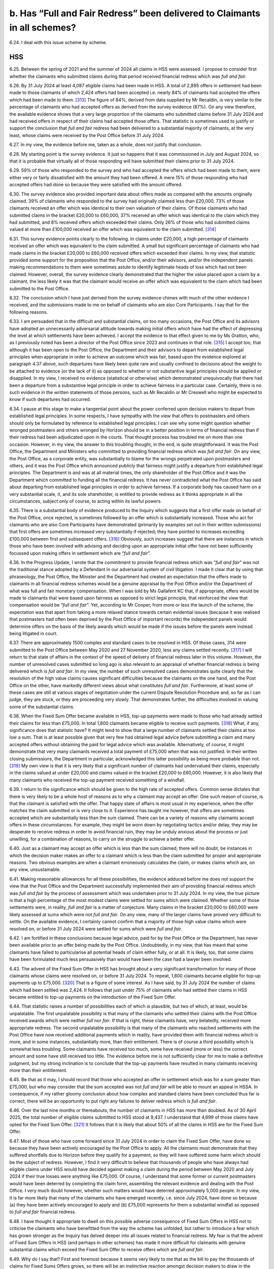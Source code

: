 b. Has “Full and Fair Redress” been delivered to Claimants in all schemes?
==========================================================================

6.24.	I deal with this issue scheme by scheme.

HSS
---

6.25.	Between the spring of 2021 and the summer of 2024 all claims in HSS were assessed. I propose to consider first whether the claimants who submitted claims during that period received financial redress which was *full and fair*.

6.26.	By 31 July 2024 at least 4,087 eligible claims had been made in HSS. A total of 2,895 offers in settlement had been made to those claimants of which 2,424 offers had been accepted i.e. nearly 84% of claimants had accepted the offers which had been made to them. [313]_ The figure of 84%, derived from data supplied by Mr Recaldin, is very similar to the percentage of claimants who had accepted offers as derived from the survey evidence (87%). On any view therefore, the available evidence shows that a very large proportion of the claimants who submitted claims before 31 July 2024 and had received offers in respect of their claims had accepted those offers. That statistic is sometimes used to justify or support the conclusion that *full and fair* redress had been delivered to a substantial majority of claimants, at the very least, whose claims were received by the Post Office before 31 July 2024.

6.27.	In my view, the evidence before me, taken as a whole, does not justify that conclusion.

6.28.	My starting point is the survey evidence. It just so happens that it was commissioned in July and August 2024, so that it is probable that virtually all of those responding will have submitted their claims prior to 31 July 2024.

6.29.	59% of those who responded to the survey and who had accepted the offers which had been made to them, were either very or fairly dissatisfied with the amount they had been offered. A mere 15% of those responding who had accepted offers had done so because they were satisfied with the amount offered.

6.30.	The survey evidence also provided important data about offers made as compared with the amounts originally claimed. 39% of claimants who responded to the survey had originally claimed less than £20,000. 73% of those claimants received an offer which was identical to their own valuation of their claims. Of those claimants who had submitted claims in the bracket £20,000 to £60,000, 37% received an offer which was identical to the claim which they had submitted, and 8% received offers which exceeded their claims.  Only 26% of those who had submitted claims valued at more than £100,000 received an offer which was equivalent to the claim submitted. [314]_

6.31.	This survey evidence points clearly to the following. In claims under £20,000, a high percentage of claimants received an offer which was equivalent to the claim submitted. A small but significant percentage of claimants who had made claims in the bracket £20,000 to £60,000 received offers which exceeded their claims. In my view, that statistic provided some support for the proposition that the Post Office, and/or their advisors, and/or the independent panels making recommendations to them were sometimes astute to identify legitimate heads of loss which had not been claimed. However, overall, the survey evidence clearly demonstrated that the higher the value placed upon a claim by a claimant, the less likely it was that the claimant would receive an offer which was equivalent to the claim which had been submitted to the Post Office.

6.32.	The conclusion which I have just derived from the survey evidence chimes with much of the other evidence I received, and the submissions made to me on behalf of claimants who are also Core Participants. I say that for the following reasons.

6.33.	I am persuaded that in the difficult and substantial claims, on too many occasions, the Post Office and its advisors have adopted an unnecessarily adversarial attitude towards making initial offers which have had the effect of depressing the level at which settlements have been achieved. I accept the evidence to that effect given to me by Ms Gratton, who, as I previously noted has been a director of the Post Office since 2023 and continues in that role. [315]_ I accept too, that although it has been open to the Post Office, the Department and their advisors to depart from established legal principles when appropriate in order to achieve an outcome which was fair, based upon the evidence explored at paragraph 4.37 above, such departures have likely been quite rare and usually confined to decisions about the weight to be attached to evidence (or the lack of it) as opposed to whether or not substantive legal principles should be applied or disapplied. In my view, I received no evidence (statistical or otherwise) which demonstrated unequivocally that there had been a departure from a substantive legal principle in order to achieve fairness in a particular case. Certainly, there is no such evidence in the written statements of those persons, such as Mr Recaldin or Mr Creswell who might be expected to know if such departures had occurred.

6.34.	I pause at this stage to make a tangential point about the power conferred upon decision makers to depart from established legal principles. In some respects, I have sympathy with the view that offers to postmasters and others should only be formulated by reference to established legal principles. I can see why some might question whether wronged postmasters and others wronged by Horizon should be in a better position in terms of financial redress than if their redress had been adjudicated upon in the courts.  That thought process has troubled me on more than one occasion. However, in my view, the answer to this troubling thought, in the end, is quite straightforward. It was the Post Office, the Department and Ministers who committed to providing financial redress which was *full and fair*. On any view, the Post Office, as a corporate entity, was substantially to blame for the wrongs perpetrated upon postmasters and others, and it was the Post Office which announced publicly that fairness might justify a departure from established legal principles. The Department is and was at all material times, the only shareholder of the Post Office and it was the Department which committed to funding all the financial redress. It has never contradicted what the Post Office has said about departing from established legal principles in order to achieve fairness. If a corporate body has caused harm on a very substantial scale, it, and its sole shareholder, is entitled to provide redress as it thinks appropriate in all the circumstances, subject only of course, to acting within its lawful powers.

6.35.	There is a substantial body of evidence produced to the Inquiry which suggests that a first offer made on behalf of the Post Office, once rejected, is sometimes followed by an offer which is substantially increased. Those who act for claimants who are also Core Participants have demonstrated (primarily by examples set out in their written submissions) that first offers are sometimes increased very substantially if rejected; they have pointed to increases exceeding £100,000 between first and subsequent offers. [316]_ Obviously, such increases suggest that there are instances in which those who have been involved with advising and deciding upon an appropriate initial offer have not been sufficiently focussed upon making offers in settlement which are “*full and fair*”.

6.36.	In the Progress Update, I wrote that the commitment to provide financial redress which was “*full and fair*” was not the traditional stance adopted by a Defendant in our adversarial system of civil litigation. I made it clear that by using that phraseology, the Post Office, the Minister and the Department had created an expectation that the offers made to claimants in all financial redress schemes would be a genuine appraisal by the Post Office and/or the Department of what was full and fair monetary compensation. When I was told by Ms Gallafent KC that, if appropriate, offers would be made to claimants that were based upon fairness as opposed to strict legal principle, that reinforced the view that compensation would be “*full and fair*”. Yet, according to Mr Cooper, from more or less the launch of the scheme, the expectation was that apart from taking a more relaxed stance towards certain evidential issues (because it was realised that postmasters had often been deprived by the Post Office of important records) the independent panels would determine offers on the basis of the likely awards which would be made if the issues before the panels were instead being litigated in court.

6.37.	There are approximately 1500 complex and standard cases to be resolved in HSS. Of those cases, 314 were submitted to the Post Office between May 2020 and 27 November 2020, less any claims settled recently. [317]_ I will return to that state of affairs in the context of the speed of delivery of financial redress later in this volume. However, the number of unresolved cases submitted so long ago is also relevant to an appraisal of whether financial redress is being delivered which is *full and fair*. In my view, the number of such unresolved cases demonstrates quite clearly that the resolution of the high value claims causes significant difficulties because the claimants on the one hand, and the Post Office on the other, have markedly different views about what constitutes *full and fair*.  Furthermore, at least some of these cases are still at various stages of negotiation under the current Dispute Resolution Procedure and, so far as I can judge, they are stuck, or they are proceeding very slowly. That demonstrates further, the difficulties involved in valuing some of the substantial claims.

6.38.	When the Fixed Sum Offer became available in HSS, top-up payments were made to those who had already settled their claims for less than £75,000. In total 1,800 claimants became eligible to receive such payments. [318]_ What, if any, significance does that statistic have? It might tend to show that a large number of claimants settled their claims at too low a sum.  That is at least possible given that very few had obtained legal advice before submitting a claim and many accepted offers without obtaining the paid for legal advice which was available. Alternatively, of course, it might demonstrate that very many claimants received a total payment of £75,000 when that was not justified. In their written closing submissions, the Department in particular, acknowledged this latter possibility as being more probable than not. [319]_ My own view is that it is very likely that a significant number of claimants had undervalued their claims, especially in the claims valued at under £20,000 and claims valued in the bracket £20,000 to £60,000. However, it is also likely that many claimants who received the top-up payment received something of a windfall.

6.39. I return to the significance which should be given to the high rate of accepted offers.  Common sense dictates that there is very likely to be a whole host of reasons as to why a claimant may accept an offer. One such reason of course, is that the claimant is satisfied with the offer. That happy state of affairs is most usual in my experience, when the offer matches the claim submitted or is very close to it. Experience has taught me however, that offers are sometimes accepted which are substantially less than the sum claimed.  There can be a variety of reasons why claimants accept offers in these circumstances.  For example, they might be worn down by negotiating tactics and/or delay, they may be desperate to receive redress in order to avoid financial ruin, they may be unduly anxious about the process or just unwilling, for a combination of reasons, to carry on the struggle to achieve a better offer.

6.40.	Just as a claimant may accept an offer which is less than the sum claimed, there will no doubt, be instances in which the decision maker makes an offer to a claimant which is less than the claim submitted for proper and appropriate reasons. Two obvious examples are when a claimant erroneously calculates the claim, or makes claims which are, on any view, unsustainable.

6.41.	Making reasonable allowances for all these possibilities, the evidence adduced before me does not support the view that the Post Office and the Department successfully implemented their aim of providing financial redress which was *full and fair* by the process of assessment which was undertaken prior to 31 July 2024. In my view, the true picture is that a high percentage of the most modest claims were settled for sums which were claimed. Whether some of those settlements were, in reality, *full and fair* is a matter of conjecture. Many claims in the bracket £20,000 to £60,000 were likely assessed at sums which were not *full and fair*. On any view, many of the larger claims have proved very difficult to settle. On the available evidence, I certainly cannot confirm that a majority of those high value claims which were resolved on, or before 31 July 2024 were settled for sums which were *full and fair*.

6.42.	I am fortified in these conclusions because legal advice, paid for by the Post Office or the Department, has never been available prior to an offer being made by the Post Office.  Undoubtedly, in my view, that has meant that some claimants have failed to particularise all potential heads of claim either fully, or at all. It is likely, too, that some claims have been formulated much less persuasively than would have been the case had a lawyer been involved.

6.43.	The advent of the Fixed Sum Offer in HSS has brought about a very significant transformation for many of those claimants whose claims were resolved on, or before 31 July 2024. To repeat, 1,800 claimants became eligible for top-up payments up to £75,000. [320]_ That is a figure of some interest. As I have said, by 31 July 2024 the number of claims which had been settled was 2,424. It follows that just under 75% of claimants who had settled their claims in HSS became entitled to top-up payments on the introduction of the Fixed Sum Offer.

6.44.	That statistic raises a number of possibilities each of which is plausible, but two of which, at least, would be unpalatable. The first unpalatable possibility is that many of the claimants who settled their claims with the Post Office received awards which were neither *full* nor *fair*. If that is right, these claimants have, very belatedly, received more appropriate redress. The second unpalatable possibility is that many of the claimants who reached settlements with the Post Office have now received additional payments which in reality, have provided them with financial redress which is more, and in some instances, substantially more, than their entitlement. There is of course a third possibility which is somewhat less troubling. Some claimants have received too much, some have received (more or less) the correct amount and some have still received too little. The evidence before me is not sufficiently clear for me to make a definitive judgment, but my strong inclination is to conclude that the top-up payments have resulted in many claimants receiving more than their entitlement.

6.45.	Be that as it may, I should record that those who accepted an offer in settlement which was for a sum greater than £75,000, but who may consider that the sum accepted was not *full and fair* will be able to mount an appeal in HSSA. In consequence, if my rather gloomy conclusion about how complex and standard claims have been concluded thus far is correct, there will be an opportunity to put right any failures to deliver redress which is *full and fair*.

6.46.	Over the last nine months or thereabouts, the number of claimants in HSS has more than doubled. As of 30 April 2025, the total number of eligible claims submitted to HSS stood at 9,437. I understand that 4,699 of those claims have opted for the Fixed Sum Offer. [321]_ It follows that it is likely that about 50% of all the claims in HSS are for the Fixed Sum Offer.

6.47.	Most of those who have come forward since 31 July 2024 in order to claim the Fixed Sum Offer, have done so because they have been actively encouraged by the Post Office to apply. All the claimants must demonstrate that they suffered shortfalls due to Horizon before they qualify for a payment, so they will have suffered some harm which should be the subject of redress. However, I find it very difficult to believe that thousands of people who have always had eligible claims under HSS would have decided against making a claim during the period between May 2020 and July 2024 if their true losses were anything like £75,000. Of course, I understand that some former or current postmasters would have been deterred by completing the claim form, assembling the relevant evidence and dealing with the Post Office. I very much doubt however, whether such matters would have deterred approximately 5,000 people. In my view, it is far more likely that many of the claimants who have emerged recently, i.e. since July 2024, have done so because (a) they have been actively encouraged to apply and (b) £75,000 represents for them a substantial windfall as opposed to *full and fair* financial redress.

6.48.	I have thought it appropriate to dwell on this possible adverse consequence of Fixed Sum Offers in HSS not to criticise the claimants who have benefitted from the way the scheme has unfolded, but rather to introduce a fear which has grown stronger as the Inquiry has delved deeper into all issues related to financial redress. My fear is that the advent of Fixed Sum Offers in HSS (and perhaps in other schemes) has made it more difficult for claimants with genuine substantial claims which exceed the Fixed Sum Offer to receive offers which are *full and fair*.

6.49.	Why do I say that? First and foremost because it seems very likely to me that as the bill to pay the thousands of claims for Fixed Sums Offers grows, so there will be an instinctive reaction amongst decision makers to draw in the purse strings in assessed claims in HSS, in particular. Such a reaction would be wrong, and I hope that my fear is unfounded.  The rejection or acceptance of **Recommendations 2** and **3** may be an early indicator of whether the Post Office and the Department are willing to take steps to minimise the possibility which I fear may exist. Second, the fear that I have expressed is a sentiment that has been articulated to me in representations I have received since the evidence gathering closed in November 2024. At the moment, such representations are a trickle, but I can readily understand that the sentiment expressed is held by a significant number of Core Participants who are still fighting hard for what they see as appropriate redress.

6.50.	An issue which arises in all schemes, but which can be dealt with conveniently at this juncture, is encapsulated by the following questions. Should claimants who opt to have their claims assessed be able to change course and accept the Fixed Sum Offer? If the answer to that question is Yes, at what point in the assessment process, if any, should that entitlement cease?

6.51.	Currently, claimants make an irrevocable decision about whether or not to accept the Fixed Sum Offer when they submit their claim for financial redress. Once the *assessment process is started and the Fixed Sum Offer is rejected (or technically, not accepted) there is no going back*.

6.52.	What is the justification for this inflexible approach? I have scrutinised paragraphs 233 to 240 of the written closing submissions made on behalf of the Department with care, but I can find no reasoned justification for the current approach. Paragraph 274 of the closing submissions of the Post Office is more instructive:

   “274. … it is :abbr:`POL (Post Office Limited)`’s view that leaving the fixed sum offer open for acceptance while the
   Postmaster proceeded down the full assessment route would defeat the purpose of the
   new offer. It is more likely than not that, understandably, a number of applicants would
   proceed to individual assessment given the potential to receive an amount higher than
   £75,000, which would incur further cost and time delay. Such a proposal cannot be
   compared to a version of the Part 36 regime in the Civil Procedure Rules where the cost
   consequences are ignored because it is the costs consequences built into CPR Part 36
   which makes the regime effective. If the £75,000 offer was open for acceptance at any
   time, applicants would not be incentivised to accept the offer and the administrative
   burden and delay associated with the HSS would be unlikely to be reduced.” [322]_

6.53.	At first blush, there appears to be much force in what the Post Office say about this issue. However, I remain instinctively, uncomfortable about the inflexibility of the current position. Indeed, my instinctive discomfort has grown in recent weeks following the announcement of HSSA, given one of its specific provisions. I refer here to the so-called *‘best offer’ principle*.

6.54.	Under this principle an eligible claimants in HSSA will never receive less redress than was offered at the *HSS Panel Stage* or if they have entered the Dispute Resolution Procedure, the best offer made in that Procedure. That is so even if the appellate panel determines that a lesser sum would be *full and fair* redress. To an extent, at least, the “fear factor” to use the words of the Business and Trade Committee, has been removed from the appeal process. Every claimant who chose to have a claim assessed (and who was not topped-up to £75,000) may appeal the offer made or the settlement concluded, safe in the knowledge that there is no risk of losing a prior better offer made in the stages I have mentioned. Going forward, every claimant who has yet to receive an offer will know that the offer “at first instance” (when it comes) is in the bag, and there is nothing to lose by appealing.

6.55.	Why is it appropriate to remove the *fear factor* from HSSA but rigidly retain it in relation to the choice made by claimants between the Fixed Sum Offer and assessment? Try as I might, I cannot see the justification for these different approaches.

6.56.	Some may think that I should hold another hearing to deal with this and other redress issues. There have certainly been calls for such a hearing. As I have explained however, I have decided against convening such a hearing.

6.57.	I have reached that conclusion for two interlinked reasons. First, as I have said already, I consider it more appropriate to publish this volume as soon as I reasonably can rather than risk any kind delay to its publication in order that a further hearing can be convened.  Second, I have reached a clear conclusion about whether the *fear factor* should be removed or, at least reduced, in respect of the choice for claimants between the Fixed Sum Offer and assessment.

6.58.	I think it reasonable to suppose that no claimant in HSS would choose assessment over the Fixed Sum Offer if the value of the claim to be presented was less than £75,000.  I very much doubt whether assessment would be chosen, with all that it entails, if the claim as calculated came out at say 10% or 15% above £75,000. If the claim as formulated was substantially above £75,000 – say at least £100,000 – I can well imagine that many claimants would pursue assessment. The number opting for assessment would no doubt, grow as their claims increase in value beyond £100,000.

6.59.	If the supposition advanced above is correct, it must follow that there are likely to be a comparatively modest number of claimants who have a genuinely difficult choice to make about whether to opt for the Fixed Sum Offer or assessment.

6.60.	At the moment of course, claimants have to make their choice without the benefit of legal advice unless they are prepared to pay for it themselves. The survey evidence demonstrates that about 12% of those who responded to the survey obtained legal advice at some stage during the process of making their initial claims. A slightly smaller percentage (9%) obtained legal advice prior to formulating their claims. This was at a time when the Fixed Sum Offer was not available to claimants, but it is a useful reminder that claimants in HSS have been reluctant to obtain legal advice when no funding for such advice has been made available by the Department.

6.61.	I regard it as unconscionable and wholly unfair that claimants in HSS are unable to obtain legal advice, paid for by the Department, about whether they should opt for the Fixed Sum Offer or assessment of their claims. Yet the Department continues to resist this as if its life depended upon it.

6.62.	In OCS, GLOS and HCRS claimants can obtain legal advice paid for by the Department before deciding whether to accept the Fixed Sum Offer. All that distinguishes those claimants from the claimants in HSS is that the numbers of claimants in HSS are many times more than the combined numbers in OCS, GLOS and HCRS. Presumably, the Department is worried about the potential cost of funding the legal fees payable in respect of large numbers of HSS claimants. Yet it is prepared to spend up to £30,000 for each claimant to have advice about whether to accept the Fixed Sum Offer in HCRS!

6.63.	In my view, the Department’s stance on this issue is indefensible. I appreciate that in most cases the choice of Fixed Sum Offer or assessment facing a claimant will be easily resolved, as the Department maintains. That is not really the point. The decision is equally easy to resolve in most instances in the other schemes. Just as in the other schemes, however, there will be claimants who will face really difficult decisions, those decisions, inevitably, will be much easier to make with legal assistance.

6.64.	It is of some note that the Department’s stance on this issue is not even defended by the Post Office. In its written closing submissions, the Post Office supported unequivocally, the suggestion that claimants in HSS should be entitled to legal advice funded by the Department before making a choice between assessment and the Fixed Sum Offer. [323]_

6.65.	It is also worth stressing that if funded legal advice is made available (for those who wish to take it up) in order to choose between the Fixed Sum Offer and assessment, the need for funded legal advice “up front” probably becomes unnecessary. The process of choosing between the Fixed Sum Offer and assessment, with the aid of a lawyer, should inevitably, ensure that a claimant’s claim is properly evaluated from the outset.

6.66.	I recommend that:

      **4. All claimants in HSS shall be entitled to obtain legal advice funded by the
      Department prior to choosing between accepting the Fixed Sum Offer or seeking
      financial redress which is assessed. The remuneration for such advice shall be in
      accordance with a scale of fees commensurate with the scale which is operative in
      GLOS.**

6.67.	If, as I hope, the recommendation above is accepted and implemented swiftly, claimants will choose between the Fixed Sum Offer and assessment only after they have had the benefit of legal advice (or having made a conscious decision that such advice is unnecessary). In those circumstances is there a need to reduce still further or remove the *fear factor* which currently subsists in relation to the choice between the Fixed Sum Offer and assessment?  I have found this a very difficult issue to determine. I am acutely aware that there are many who think that the Fixed Sum Offer in HSS (and all the other schemes) should be the bottom rung of a ladder below which no eligible claimant should fall. I am aware too, of the cogent arguments to the opposite effect which are succinctly summarised in the written closing submissions of the Post Office. (See paragraph 6.52 above).

6.68. After much thought, I have reached the following conclusions. First, it is not appropriate for all eligible claimants in all schemes to be able to abandon assessment at any stage of the process of assessment and opt to take the Fixed Sum Offer instead. I cannot convince myself that the Fixed Sum Offer should, in effect, become a guaranteed minimum payment for all claimants regardless of when they make a choice to revert from assessment to the fixed sum. Second, the current position whereby claimants must make an irrevocable choice between the Fixed Sum Offer and assessment at the very beginning of the process i.e. when claim is submitted too inflexible. Third, claimants who opt for assessment when submitting a claim should be able to revert to a Fixed Sum Offer once a first assessed offer is made. If, however, they do not make that choice within a reasonable time of the first offer being made, there can be no going back to the Fixed Sum Offer at a later stage.  In this context I would regard three months after receipt of the first assessed offer as being a reasonable time in which to make a decision. In my view an arrangement of this sort would provide a sufficient degree of flexibility and greater fairness without, at the same time, driving a coach and horses through the rationale of Fixed Sum Offers.

6.69.	Accordingly, I recommend:

      **5. Any claimant who opts to have a claim assessed when the claim is submitted
      to the Post Office or the Department may decide to accept the Fixed Sum Offer at
      any time thereafter, up to and including the date which is three calendar months
      following the receipt by the claimant of a first assessed offer. For the avoidance of
      any doubt, (1) this recommendation applies to all relevant schemes i.e. HSS, OCS/
      HCRS and GLOS and (2) once the time period specified in the first sentence hereof
      has expired, the claimant will have no right to accept the Fixed Sum Offer.**

6.70.	There are currently many hundreds of claims in HSS which are still to be assessed. There may yet be a significant number of additional claims to be assessed over and above those which exist. The aim will be to deliver assessments which result in financial redress which is *full and fair* for each claimant. Self-evidently, all these will be claims in which the claimant has reached the decision that the offer of £75,000 does not constitute *full and fair* financial redress i.e. the claims which remain to be assessed will all be substantial claims and no doubt, some will be very substantial. This will undoubtedly prove to be quite some test for the claimants and their advisors and the decision makers.

6.71.	That said, I anticipate that the greater clarity relating to the application of the phrase *full and fair* which I recommend (**Recommendations 2** and **3**) will have a significant beneficial impact upon the offers which are made to claimants following assessments by the independent advisory panels.

6.72.	On its own however, the implementation of those recommendations will not be enough.  I say that because over a period of very nearly five years HSS has had no completely independent person or organisation tasked with facilitating or, if necessary, imposing a settlement upon the claimants and/or the Post Office and the Department which can, objectively be regarded as being *full and fair*. In my view, that has been a serious omission in respect of the governance, administration and delivery of HSS. It has also been a serious obstacle to the aim of ensuring that all offers made by the Post Office to claimants are *full and fair*. In OCS/HCRS and GLOS former distinguished judges have been brought in to perform such functions as I describe in this paragraph.

6.73.	I stress that I am not suggesting that the independent advisory panels lack impartiality.  Much of the evidence I have heard suggest that they seek to perform their function objectively and appropriately. No one has suggested that they should be removed from the process of formulating offers to claimants. However, given that they are convened for specific cases only, it is difficult for individual panels to take a broader view as to how they should operate.

6.74.	Accordingly, I recommend:

      **6.  A suitably qualified senior lawyer shall be appointed to HSS as soon as is practicable
      with the aim that any such appointee will take appropriate action to ensure that
      first offers to claimants (a) are full and fair (b) made to those who have submitted
      claims to the Post Office and which are to be assessed as soon as is reasonably
      practicable and (c) are made to future claimants whose claims are to be assessed
      within a reasonable time.**

      **7. The appointed person shall be given appropriate powers to ensure that these
      tasks can be performed and carried into effect. If it is considered necessary by
      the appointing authority, it should consult with the Advisory Board, Dentons, Sir
      Gary Hickinbottom, Sir Ross Cranston and an appropriate number of claimants’
      representatives (as well as its own advisors) before determining the appropriate
      powers.**

6.75.	I am conscious, of course, that the number of cases which it will be necessary for the appointee to supervise will run into four figures. Accordingly, powers of delegation to selected panel chairs will be essential in order that the monitoring and supervisory functions of the appointee can be carried out expeditiously. I return to the functions of the person appointed in accordance with **Recommendations 6** and **7** at paragraph 6.177 below.

6.76.	Currently, the advisory panels are just that. Their determinations about offers to be made do not bind the Post Office and/or the Department. I accept the evidence that to date, the Post Office has never made an offer to a claimant which is less than the offer suggested by a panel. I accept too, that the Post Office occasionally makes an offer which exceeds that which has been suggested by a panel. However, I can see that the fact that the Post Office and the Department has the discretion, in effect, to veto the view of a panel (albeit it has not been exercised) could lead some to question the independence and impartiality of the process as a whole. I consider that confidence in HSS would be enhanced if the Post Office and the Department were bound to make an offer which was at least equivalent to the offer suggested by a panel. Accordingly, I recommend:

      **8. In HSS the Post Office shall be obliged to make, and the Department shall be
      obliged to approve (when necessary) a first offer to a claimant which is no less than
      the sum recommended by the Independent Advisory Panel.**

6.77.	I record, specifically, that this recommendation does not preclude the Post Office from making an offer which exceeds the sum suggested by a panel.

6.78.	In my view, **Recommendations 2** to **8** inclusive should be seen as a package of measures which, if implemented together, would substantially improve the prospect that first offers in HSS will be *full and fair* going forward.

6.79.	I turn to evaluate the newly created appeals process, so far as that is possible, given that it has been created very recently. An attempt at evaluation is necessary, however, since it is at least possible that there will be quite a substantial number of appeals under HSSA, especially given the introduction of the ‘best offer principle’. If there are obvious problems which need to be fixed, the sooner they are identified (and the fix applied) the better.  Each appeal will involve an intricate assessment process which ultimately, will have as its goal the delivery of financial redress which is *full and fair*. A substantial number of claims under appeal will prove to be quite a test for all those involved both numerically and substantively.

6.80.	The principle of an appeal process is welcomed by all Core Participants, who responded to my invitation to make written submissions about HSSA. That is hardly a surprise given the length of time the process has been under consideration and the level of support it received as soon as it was announced approximately two years ago. Nonetheless, Core Participants have, through their representatives, voiced a number of criticisms or concerns. I list those which I regard as most important. First, the suggestion is made that the Department should be removed from the appeal process and, instead, it should be administered and delivered by a body or group of persons which is completely independent of the Post Office and the Department. Second, a number of concerns are expressed about the eligibility criteria. It is suggested that there are cohorts of claimants in HSS who are excluded from the appeal process. Numerically the most significant number who are excluded are those who have accepted the Fixed Sum Offer, and/or will accept such an offer in the future.

6.81.	The involvement of the Department in the appeal process relates to its early stages.  Immediately following the submission of an appeal, the Department will carry out what is described as a “fresh assessment of [the] case” which may result in an increased offer or a decision to the effect that the Department is satisfied with the offer previously made.  Negotiations may then ensue between the claimant and the Department facilitated by Dentons. If those steps fail to produce an agreement the dispute reaches a panel which is appointed by Dentons.

6.82.	I am not surprised that some Core Participants consider that any re-assessment should be undertaken by an independent third party given that the Department may have been involved in decision making in relation to previous offers. However, this is in effect, the model which is followed in GLOS. In that scheme the Department formulates and makes a first offer. If that is unacceptable to the claimant, a negotiation between the claimant and the Department takes place which either culminates in a settlement or a referral to an independent panel. I would be loathe to suggest that there should be different processes as between HSSA and GLOS five years on from the launch of HSS, and three years on from the launch of GLOS.

6.83. I have reached the view that if the first stage of the appeal process is to be a re-assessment followed by a negotiation, there is no need to remove the Department from that part of the process. The decisions made by the Department at this stage do not bind anyone and, in reality, this stage is no more than a facilitated negotiation. I do not accept that the Department is, in reality, the *arbiter of appeals*, as suggested on behalf of the clients of Hodge Jones & Allen. Only the independent appeals panel (and/or the reviewer) can issue a binding determination.

6.84.	I have given close consideration to whether this *re-assessment* stage is necessary at all. I infer that its main justification is that it avoids all appeals being considered by an independent panel with all the attendant expense, time and effort that will entail. However, set against that consideration it should be noted that an assessment process will already have been undertaken by an advisory panel constituted by independent experts in their respective fields. Assuming that the basis of the appeal is not “additional or fresh evidence” what is the purpose of the Department carrying out its own fresh review? That is particularly so if the offer made by the Post Office (on the advice of the independent panel) is one that has been approved by the Department. It might well be argued with some cogency that this first step is unnecessary, and its main effect, in practice, will be to introduce avoidable delay.

6.85.	However, no one has suggested that the *re-assessment* stage should be removed from the process. In these circumstances, I have decided against making any recommendation which would alter the process envisaged for HSSA very significantly and which could have a knock-on effect upon what occurs in GLOS. I note too, that the Department intends to produce its response in 90% of cases within 40 working days “of submission of a substantially completed appeal”. While I acknowledge that this target may not always be met, the period of time spent on this first phase is likely to be comparatively short.

6.86.	I turn to the criticisms which are levelled against the eligibility criteria for an appeal.

6.87. There is substantial support for the view that those who accept the Fixed Sum Offer should not be prevented from appealing against their award. It is said that claimants who accept the fixed sum may have undervalued their claim very substantially and, accordingly, fairness demands that the settlement at undervalue should be put right on appeal.

6.88.	I acknowledge the possibility that claimants may opt for the Fixed Sum Offer when, in reality, their true claims are worth more. That possibility is greater if, as is currently the case, it is unlikely that a claimant will be in receipt of legal advice before making the decision to accept the Fixed Sum Offer. On the other hand, the possibility will recede significantly going forward, if **Recommendation 4** is accepted.

6.89.	Until the arrival of the Fixed Sum Offer option all settled claims in HSS had been assessed.  1800 of those claims (out of a total of approximately 2,400) were settled for less than £75,000 and, as I understand it, the majority of those claimants have now received top-up payments. On the evidence made available to the Inquiry, there is no means of knowing whether any of those claimants had seriously undervalued their claims. I simply do not know whether the possibility I referred to in the first sentence of the last paragraph is theoretical or real life. The same applies to those who have accepted the Fixed Sum Offer since July 2024 to the present time. Going forward, as I have said, **Recommendation 4**, if implemented, would reduce the risk very greatly if it turns out that in some circumstances it is real life.

6.90.	In these circumstances, I cannot persuade myself to recommend that all claimants who accepted the Fixed Sum Offer should have an unrestricted right of appeal to HSSA.

6.91.	However, that does not mean that I rule out the possibility that claimants who have accepted the Fixed Sum Offer should be afforded a right to appeal against their acceptance of the offer if they are granted permission to do so. I appreciate that the appeal rights created in HSSA are currently unrestricted in the sense that permission to appeal is not required.

That is to be contrasted with the process for appealing in the courts in which permission to appeal is much more often than not required as a first step both in civil and criminal cases. A right to appeal only if permission is granted has the considerable advantage that proper arguments have to be advanced at an early stage to justify an appeal.

6.92.	On the basis of the available evidence, I do not feel able to recommend without reservation that there should be a right of appeal relating to the acceptance of the Fixed Sum Offer, provided permission for such an appeal is granted. I do consider however, that this possibility should be considered as a matter of urgency by the Department following consultation with the Advisory Board, claimants’ legal representatives and others considered appropriate by the Department. About one thing however, I have no doubt. If an appeal with permission is introduced, the person considering the issue of permission **must** be wholly independent of the Department and the Post Office. An obvious candidate would be the person appointed in accordance with **Recommendation 6** (if that Recommendation is accepted) but it could just as easily be the Reviewer. Accordingly, I recommend:

      **9. The Department, following consultation with the Advisory Board, claimants’
      representatives and any other persons or bodies it thinks appropriate, shall give
      urgent consideration to whether claimants who have accepted the Fixed Sum
      Offer in HSS should be afforded the opportunity to appeal against their acceptance
      of such an offer, if they are granted permission so to do. If a right of appeal with
      permission is introduced, the issue of permission to pursue such an appeal must be
      considered by a person who is wholly independent of the Department and the Post
      Office.**

6.93.	As I have already said, HSSA is described as operating under the ‘best offer’ principle. [324]_ There are however, two scenarios in which this statement may need clarification.

6.94.	In scenario one the claimant has received an offer at the *HSS Panel Stage* and has also received an offer in the Dispute Resolution Procedure. If the offer in the Dispute Resolution Procedure is greater than the offer at *HSS Panel stage* no problem arises. If however, the offer in the Dispute Resolution Procedure is less than the offer at the HSS Panel Stage, what follows? Is the offer at the HSS Panel stage still the ‘best offer’ if the appeal produces no better result than the offer at the Dispute Resolution Stage? While this scenario may be more theoretical than real there is a need for clarity.

6.95. In scenario two the claimant has received an offer at the HSS Panel Stage and then an offer in the Dispute Resolution Procedure which is higher. The claimant is not satisfied and so appeals. The Department makes an offer which is higher than any offer received thus far, but it still proves unsatisfactory to the claimant who take the claim to the independent appeal panel which recommends an offer which is lower than the offer made by the Department. All subsequent attempts to have the offer first made by the panel increased, fail. As a matter of fact, the ‘best offer’ made to the claimant is the offer made to the claimant by the Department. On a strict reading of HSSA however, that offer will have been lost by the claimant taking the claim to the appeal panel. Further, which is the ‘best offer’ which can be accepted – the offer at the HSS Panel Stage, or the offer at the Dispute Resolution Stage?

6.96.	The Department’s written submissions of 14 May 2025 are silent on these points relating to the ‘best offer’ principle. Indeed, they do not mention the principle at all. The sum total of the relevant written material about the ‘best offer’ principle is that which I have set out at paragraphs 4.89 to 4.91 above. I recommend:

      **10. The Department shall issue a supplementary document/announcement clarifying
      the meaning and intent of the ‘best offer’ principle in the Horizon Shortfall Scheme
      Appeal (“HSSA”) process demonstrating how it is intended to operate in practice
      with appropriate examples, if thought necessary.**

OCS
---

6.97.	There are currently a total of 114 claimants in OCS. 111 claimants are persons whose convictions were quashed by the Courts. Three claimants were prosecuted but not convicted. All the claimants in OCS (save one) are represented by experienced barristers and solicitors. The fees of those lawyers are paid for by the Department. Inevitably, all the claimants who are eligible in OCS have suffered very severe detriment and all of them have very substantial claims.

6.98.	The Fixed Sum Offer of £600,000 in OCS was the first to be introduced in any scheme. It was announced on 18 September 2023. The Inquiry has not explored in detail the basis upon which the sum of £600,000 was determined but, no doubt, it was based upon an acceptance of Lord Dyson’s evaluation of likely awards in the courts for non-pecuniary losses for the tort of malicious prosecution together with an assessment of an appropriate additional sum to cover likely pecuniary claims.

6.99.	The Fixed Sum Offer is open only to persons who were convicted and whose convictions have been quashed. The three claimants in OCS who were prosecuted but acquitted cannot opt to accept it.

6.100.	At the time of writing, 62 claimants have accepted the Fixed Sum Offer. Assuming that remains the case, there are a total of 49 claimants who are eligible for the Fixed Sum Offer but who have yet to decide whether to accept it, or have taken the decision to have their claims assessed. [325]_ I shall assume that to be accurate for the purposes my Report.

6.101.	Of those who have chosen assessment, eight claimants have reached full and final settlements of their entire claims, seven claimants have reached settlements of parts of their claims, and there are seven claimants who are in dispute over all aspects of their claims (22 claimants in total). I am aware that there are 14 claimants who have made claims in respect of certain heads of loss (nine of which have been settled) but who must have opted for their claims to be assessed. There are 13 claimants who have yet to make any claims (save for claims for interim payments).

6.102.	In summary, of the 111 claimants eligible to accept the Fixed Sum Offer (i) a majority of claimants have opted for the Fixed Sum Offer (62) (ii) 36 claimants have opted to have their claims assessed and (iii) 13 claimants have yet to make a decision about assessment compared with the Fixed Sum Offer. Of those who have opted to have their claims assessed, there are still only eight claimants who have reached full and final settlements.

6.103.	One of the claimants who was prosecuted but not convicted has reached a full and final settlement following an assessment. The other two claimants have yet to submit their claims (save in respect of interim payments).

6.104.	It is impossible for me to judge whether the Fixed Sum Offer in OCS provides financial redress which is *full and fair* in respect of all the of claimants who have accepted it. I say that because there are many possible reasons why claimants will have accepted the Offer. For some, the Fixed Sum Offer may represent an over-payment of redress.  For those claimants, the decision to accept the Offer would be very easy. For many claimants (I hope) the sum of £600,000 was sufficiently close to the true value of their claims (one way or the other) that it was an easy decision to accept it. For others (I hope very few) they could not endure the prospect of a long, drawn-out assessment process and so they concluded that they should accept a substantial sum (albeit less than their full entitlement). Unless I were to investigate the details of every claim (which is neither permissible nor practicable within any kind of reasonable timescale) I simply cannot determine the true position.

6.105.	All that said, I believe that all those claimants who have accepted the Fixed Sum Offer have instructed lawyers to act for them throughout the process. While I acknowledge that lawyers are no more likely to be infallible than other professional advisors, I am satisfied that the majority of claimants will have accepted the Fixed Sum Offer having received full advice on the merits of so doing. That, at least, provides a degree of comfort that most claimants who have accepted the fixed sum will have considered all the pros and cons of so doing before they make their decision.

6.106.	I have no means of knowing whether those claimants who have opted for assessed claims have received financial redress which is *full and fair*. The number of claimants who have negotiated settlements of both pecuniary and non-pecuniary losses is still a very low percentage of those who have chosen to have their claims assessed. They have not disclosed their settlement sum to the Inquiry and I have not thought it appropriate to ask for that information or to compel its disclosure. It has been obvious throughout the life of OCS that most of the claimants value their privacy on the topic of financial redress.

6.107.	In any event, of course, all the claimants who have opted for assessment of their claims have, as a backstop, the right to bring a claim for damages against the Post Office in civil proceedings. Further, since the appointment of Sir Gary Hickinbottom in February 2024, they have the right to bring that part of their claim which is concerned with pecuniary losses before the panel chaired by Sir Gary. Although the panel’s view of the amount to be awarded to a claimant for pecuniary losses does not bind either the claimant or the Post Office, I would anticipate that the panel’s view would be very persuasive. I should say that this view was reinforced when I read the report of Sir Gary to the Department referred to at paragraph 4.177 above. It is clear that the independent panel which determined a point of principle relating to “loss of opportunity” did so after receiving both oral and written submissions from parties.

6.108.	Naturally, I have thought about why the neutral evaluation of Lord Dyson, in relation to non-pecuniary losses, and the decisions of the panel chaired by Sir Gary, in respect of pecuniary losses, do no bind the claimants and the Post Office. I have not explored this in evidence at the Inquiry because none of those Core Participants who are claimants in OCS have invited me to do so and, in the main, they have always conveyed the impression via their recognised legal representatives that they are content with the process in OCS, if not necessarily the speed of delivery of redress.

6.109.	However, I assume that claimants are not bound by the evaluation of Lord Dyson and the decisions of the panel because the Post Office and the Department recognise that this would cut across the preserved rights of the claimants to bring claims for malicious prosecution in civil proceedings. It is less obvious to me why the Post Office should not be bound by Lord Dyson’s evaluations or the decisions of the panel. Indeed, I have given serious consideration to whether I should recommend that a proposed offer which is the product of the application of Lord Dyson’s neutral evaluation and a decision by the panel on pecuniary loss should bind the Post Office and the Department. However, I have decided against such a recommendation because, in my view, the same is unnecessary.  I simply cannot think of any circumstances in which the Post Office and the Department would seek to avoid making such an offer given their commitment to providing financial redress which is *full and fair*.

6.110.	All the claims which are now unresolved in OCS will, shortly, be transferred to HCRS and the two schemes will, in effect, be merged. The Minister had announced that Sir Gary had been appointed to chair the panel which was to come into existence in HCRS to issue non-binding decisions about claims for pecuniary losses before the merger of the two schemes had been announced. My assumption is that Sir Gary will now chair a panel which deals with all assessed claims for pecuniary losses in the merged scheme. I have seen or heard no indication to the contrary. The panel’s decision in the merged scheme will not bind the claimant.

6.111.	I understand that the merged scheme will be administered and delivered by the Department. On the face of it, that is a significant difference for those claimants who would otherwise have initiated claims in OCS since their first offers will now come from the Department as opposed to the Post Office. That, however, may well prove to be a change more of form than substance. Offers in all the complex or exceptional cases in OCS had always to be approved by the Department before they were made to claimants.

6.112.	As the recommendation itself makes clear, **Recommendation 5** set out at paragraph 6.69 above should be equally applicable in the merged OCS/HCRS scheme. I can think of no reason why it should be confined to HSS.

GLOS
----

6.113.	There are 492 eligible claimants in GLOS. By 30 April 2025 450 claims had been submitted to the Department. Offers had been made to 445 claimants of which 304 had been accepted.

6.114.	A Fixed Sum Offer of £75,000 has been available for claimants to accept since January 2024. When Mr Creswell gave oral evidence on 6 November 2024 approximately 150 claimants had opted to accept the fixed sum. As of 30 April 2025, the number of claimants who had accepted the fixed sum was 156. That must mean that 148 claimants had accepted offers following an assessment of their claims.

6.115.	By my calculation, 188 claims remain unresolved, less any that have been settled since 30 April 2025. It is reasonable to infer that all of those claims are made up of those who are yet to submit a claim and those who have opted for assessment. [326]_

6.116.	All the claimants in GLOS are represented by lawyers and all claimants have and will have had access to legal advice paid for by the Department before choosing whether to opt for the fixed sum.

6.117.	The Fixed Sum Offer in GLOS is likely to be much closer to the true value of the claims of those who have accepted it than has been the case in HSS. I say that simply because the majority of claimants in the Group Litigation were likely to have been pursing claims which ran into many tens of thousands of pounds as a minimum. The likelihood of many of the claimants pursuing very modest claims in such litigation seems to me to be quite remote.

6.118.	It also seems likely that a very significant majority of those who have accepted the Fixed Sum Offer will have done so after taking legal advice and, at the very least, will have accepted the offer because the advantages of so doing outweigh the disadvantages. I infer that it is more probable than not that a majority of those accepting the sum will have done so because, for them, the offer was *full and fair*.

6.119.	I am prepared to reach a similar conclusion in relation to those who have accepted their assessed offers following negotiations with the Department. I say that for these reasons.  First, all those claimants will have had the benefit of legal advice from lawyers who are all very familiar with the scheme and its principles. Second, all those claimants would have had the opportunity to take their offers to an independent panel if so advised and then to the Reviewer, Sir Ross Cranston if the eligibility criteria were met. The evidence, to date, suggests that there has been minimal recourse to the panel and to Sir Ross. Accordingly, there is as yet insufficient evidence upon which to form any kind of judgment about how recourse to the Panel and/or Sir Ross Cranston has worked out. I note, of course, that both the Panel and Sir Ross are wholly independent of the Department.

6.120.	I appreciate, of course, that, currently, things can go wrong for claimants who pursue their claims to a panel or to Sir Ross. There is no ‘best offer’ principle in play in GLOS and I have received detailed representations from at least one Core Participant who has alerted me to the financial risks inherent in taking a claim to a panel or beyond. I am prepared to accept that some claimants may have accepted an assessed offer grudgingly to avoid such risks. Nonetheless, I infer that the numbers of claimants with that mindset is no more than a modest proportion of those who have accepted their offers.

6.121.	There is no hiding the fact, however, that there are a very significant number of cases which are moving through the assessment process, and which are unresolved. It is difficult to imagine that many, if any at all, of the claimants who have yet to submit a claim (42) will opt to accept the Fixed Sum Offer. That means that all, or nearly all of the unresolved cases are to be assessed. There is a great deal of work to be done to resolve these cases.

6.122.	In my view the figures set out above must demonstrate that many claims are unresolved because the valuations placed upon them by the claimants and their advisors on the one hand and the Department and its advisors on the other is markedly different. This seems to me to be a further indicator that greater clarity and certainty is required as to what is meant by the phrase *full and fair*.

6.123.	It also seems to me that fairness now demands that two omissions should be put right. First, the ‘best offer’ principle should be incorporated into GLOS. I can think of no reason why that principle should apply in HSSA but have no application in the analogous procedure operating in what is, in effect, the appellate stages of GLOS. Second, the scheme documents governing GLOS should be amended so as to confer upon the claimant the right (to be exercised either by the claimant or his/her legal representative) to make oral representations to the independent panel if the claim proceeds that far. I can think of no reason why such a right should be conferred upon claimants in HSSA and in OCS/HCRS but be omitted from GLOS. I have pondered whether such a right should be exercisable at both the non-binding and binding stages. I have concluded, not without some hesitation, that it should be sufficient to meet proper standards of fairness if it is available at any hearing which precedes the making of a binding determination. I have suggested that the scheme documents should be amended since it may be that as a matter of practice the panel already permits short oral submissions to be made. I have no evidence to suggest that is the case, but I have received some information which suggests that is a possibility. Accordingly, I recommend that:

        **11. The ‘best offer’ principle which will apply in HSSA, as explained in response to
        Recommendation 10, shall be equally applicable in GLOS.**

        **12. The scheme documents governing GLOS should be amended so that a right
        is conferred upon claimants (exercisable by the claimants themselves or their
        recognised legal representatives) to make oral submissions in support of their
        claim at the hearing convened by an independent panel prior to that panel making
        a binding determination in respect of a claimant’s claim or part thereof. The length
        of time afforded to claimants to make such oral submissions at the hearing should
        be no less than the time afforded to claimants for such submissions in HSSA.**

6.124.	**Recommendation 5** is equally justified in GLOS.

HCRS
----

6.125.	By 30 April 2025, 360 claimants had submitted claims to HCRS. Without exception all those claimants chose to accept the Fixed Sum Offer of £600,000 which was available to them. I have no means of knowing whether the sums paid out represent *full and fair* financial redress, since there has been no opportunity to investigate that issue in the Inquiry.

6.126.	I have, of course, considered whether I should seek to undertake some assessment of this issue by convening a hearing or inviting written submissions. In my view that is not justified. It is very unlikely those whose convictions have been quashed by legislation have participated in the Inquiry. I know of no Core Participant who falls into this category. I doubt whether participation would be very likely at this stage. Those accepting £600,000 will have their own reasons, no doubt, but it is extremely doubtful that they would wish to share those reasons with the Inquiry.

6.127.	A little more than 10 months has elapsed since the launch of the scheme as I write this part of this volume of my Report. There has been no indication that any eligible claimant will ask the Department to assess a claim. That may be because such claims are still being formulated. Given that many more claimants have accepted a preliminary payment than have accepted the Fixed Sum Offer I cannot rule out the possibility that some claimants will come forward and pursue assessed claims, although it seems unlikely, now that there will be many such claims.

6.128.	From time to time, I have become aware that voices have been raised to suggest that more should be done to bring HCRS to the attention of those whose convictions have been quashed by legislation. It has also been suggested that not enough is being done to alert persons to the fact of the quashing of their convictions. It is true that the number of claims made to HCRS may be significantly less than the number of persons whose convictions have been quashed. There have been suggestions that the Inquiry should assist in alerting potential claimants of their rights by making recommendations as to how such claimants should be alerted to their rights or informed that their convictions have been quashed. I do not accept that such activity would fall within the Terms of Reference of the Inquiry. More importantly, I cannot believe that the Post Office, the Department and the Ministry of Justice together are incapable of (a) ascertaining the names of all those persons who fall within the terms of the legislation which quashes their convictions (or at least as many as can be identified reasonably with appropriate efforts) and (b) do what is reasonable to inform those persons that their convictions have been quashed and that they are entitled to financial redress.

.. [313]   Simon Recaldin 10th [`WITN09891000 <https://www.postofficehorizoninquiry.org.uk/evidence/witn09891000-simon-recaldin-tenth-witness-statement>`_] at [3/8]. I do not know the breakdown between those accepting a first or subsequent offers.
.. [314]   Phase 7 Surveys - Report produced by YouGov on behalf of the Post Office Horizon IT Inquiry [`EXPG0000007 <https://www.postofficehorizoninquiry.org.uk/evidence/expg0000007-horizon-inquiry-phase-7-surveys-report-produced-yougov-behalf-post-office>`_] at [49/5.2].
.. [315]   Outlined at paragraph 4.103 above.
.. [316]   [`SUBS0000013 <https://www.postofficehorizoninquiry.org.uk/evidence/subs0000013-hudgell-solicitors-submissions-8-december-2022-compensation-hearing>`_] at [2/6] to [3/9].
.. [317]   Simon Recaldin 10th [`WITN09891000 <https://www.postofficehorizoninquiry.org.uk/evidence/witn09891000-simon-recaldin-tenth-witness-statement>`_] at [3/8].
.. [318]   Ibid at [5].
.. [319]   [`SUBS0000075 <https://www.postofficehorizoninquiry.org.uk/evidence/subs0000075-closing-submissions-department-business-and-trade-dbt>`_] at [88/237].
.. [320]   I understand that the vast majority of this cohort have received top up payments. Simon Recaldin 10th [`WITN09891000 <https://www.postofficehorizoninquiry.org.uk/evidence/witn09891000-simon-recaldin-tenth-witness-statement>`_] at [5].
.. [321]  [`RLIT0000620 <https://www.postofficehorizoninquiry.org.uk/evidence/rlit0000620-post-office-horizon-financial-redress-data-30-april-2025-updated-7-may-2025>`_] This data was published by the Department on 7 May 2025.
.. [322]      [`SUBS0000064 <https://www.postofficehorizoninquiry.org.uk/evidence/subs0000064-closing-submissions-post-office-limited>`_] at [79/274].
.. [323]     [`SUBS0000064 <https://www.postofficehorizoninquiry.org.uk/evidence/subs0000064-closing-submissions-post-office-limited>`_] at [80/275].
.. [324]   See paragraphs 4.89 to 4.91 above.
.. [325]     Simon Recaldin 11th [`WITN09891100 <https://www.postofficehorizoninquiry.org.uk/evidence/witn09891100-eleventh-witness-statement-simon-recaldin>`_] at [2].
.. [326]     It is not credible that more than a handful of unresolved claims relate to the Fixed Sum Offer.
